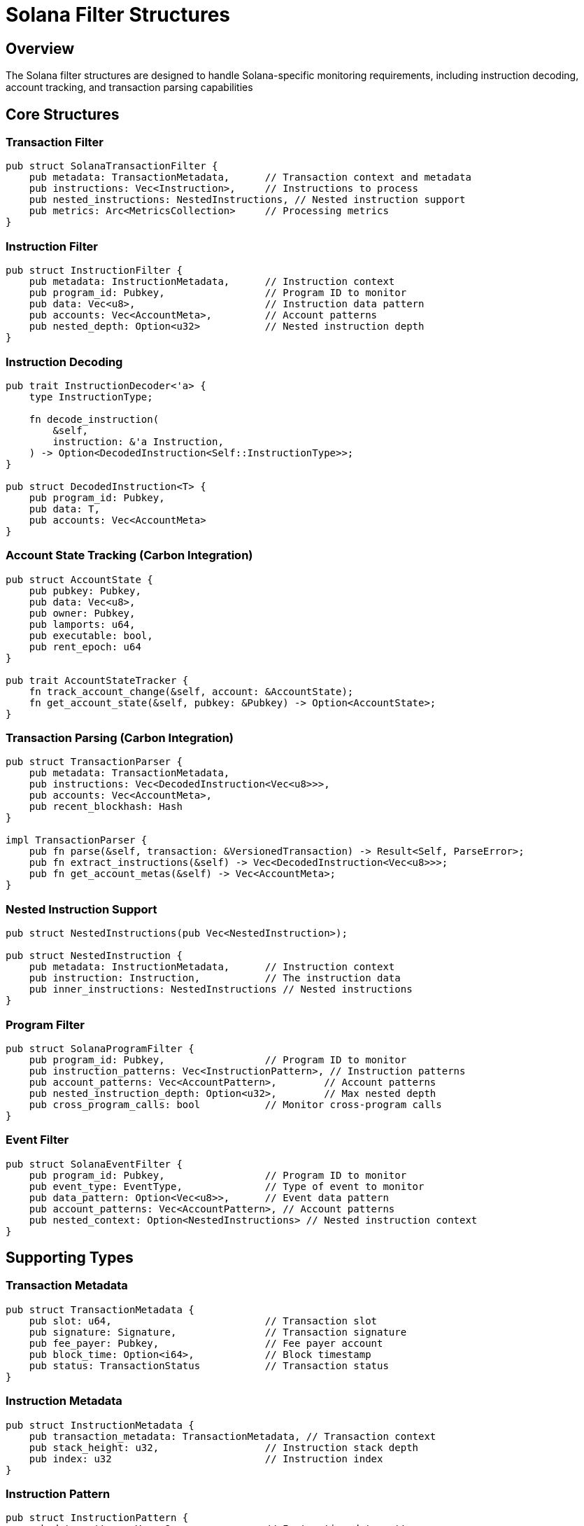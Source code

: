 = Solana Filter Structures
:page-layout: article
:page-type: reference

== Overview

The Solana filter structures are designed to handle Solana-specific monitoring requirements, including instruction decoding, account tracking, and transaction parsing capabilities

== Core Structures

=== Transaction Filter

[source,rust]
----
pub struct SolanaTransactionFilter {
    pub metadata: TransactionMetadata,      // Transaction context and metadata
    pub instructions: Vec<Instruction>,     // Instructions to process
    pub nested_instructions: NestedInstructions, // Nested instruction support
    pub metrics: Arc<MetricsCollection>     // Processing metrics
}
----

=== Instruction Filter

[source,rust]
----
pub struct InstructionFilter {
    pub metadata: InstructionMetadata,      // Instruction context
    pub program_id: Pubkey,                 // Program ID to monitor
    pub data: Vec<u8>,                      // Instruction data pattern
    pub accounts: Vec<AccountMeta>,         // Account patterns
    pub nested_depth: Option<u32>           // Nested instruction depth
}
----

=== Instruction Decoding

[source,rust]
----
pub trait InstructionDecoder<'a> {
    type InstructionType;
    
    fn decode_instruction(
        &self,
        instruction: &'a Instruction,
    ) -> Option<DecodedInstruction<Self::InstructionType>>;
}

pub struct DecodedInstruction<T> {
    pub program_id: Pubkey,
    pub data: T,
    pub accounts: Vec<AccountMeta>
}
----

=== Account State Tracking (Carbon Integration)

[source,rust]
----
pub struct AccountState {
    pub pubkey: Pubkey,
    pub data: Vec<u8>,
    pub owner: Pubkey,
    pub lamports: u64,
    pub executable: bool,
    pub rent_epoch: u64
}

pub trait AccountStateTracker {
    fn track_account_change(&self, account: &AccountState);
    fn get_account_state(&self, pubkey: &Pubkey) -> Option<AccountState>;
}
----

=== Transaction Parsing (Carbon Integration)

[source,rust]
----
pub struct TransactionParser {
    pub metadata: TransactionMetadata,
    pub instructions: Vec<DecodedInstruction<Vec<u8>>>,
    pub accounts: Vec<AccountMeta>,
    pub recent_blockhash: Hash
}

impl TransactionParser {
    pub fn parse(&self, transaction: &VersionedTransaction) -> Result<Self, ParseError>;
    pub fn extract_instructions(&self) -> Vec<DecodedInstruction<Vec<u8>>>;
    pub fn get_account_metas(&self) -> Vec<AccountMeta>;
}
----

=== Nested Instruction Support

[source,rust]
----
pub struct NestedInstructions(pub Vec<NestedInstruction>);

pub struct NestedInstruction {
    pub metadata: InstructionMetadata,      // Instruction context
    pub instruction: Instruction,           // The instruction data
    pub inner_instructions: NestedInstructions // Nested instructions
}
----

=== Program Filter

[source,rust]
----
pub struct SolanaProgramFilter {
    pub program_id: Pubkey,                 // Program ID to monitor
    pub instruction_patterns: Vec<InstructionPattern>, // Instruction patterns
    pub account_patterns: Vec<AccountPattern>,        // Account patterns
    pub nested_instruction_depth: Option<u32>,        // Max nested depth
    pub cross_program_calls: bool           // Monitor cross-program calls
}
----

=== Event Filter

[source,rust]
----
pub struct SolanaEventFilter {
    pub program_id: Pubkey,                 // Program ID to monitor
    pub event_type: EventType,              // Type of event to monitor
    pub data_pattern: Option<Vec<u8>>,      // Event data pattern
    pub account_patterns: Vec<AccountPattern>, // Account patterns
    pub nested_context: Option<NestedInstructions> // Nested instruction context
}
----

== Supporting Types

=== Transaction Metadata

[source,rust]
----
pub struct TransactionMetadata {
    pub slot: u64,                          // Transaction slot
    pub signature: Signature,               // Transaction signature
    pub fee_payer: Pubkey,                  // Fee payer account
    pub block_time: Option<i64>,            // Block timestamp
    pub status: TransactionStatus           // Transaction status
}
----

=== Instruction Metadata

[source,rust]
----
pub struct InstructionMetadata {
    pub transaction_metadata: TransactionMetadata, // Transaction context
    pub stack_height: u32,                  // Instruction stack depth
    pub index: u32                          // Instruction index
}
----

=== Instruction Pattern

[source,rust]
----
pub struct InstructionPattern {
    pub data_pattern: Vec<u8>,              // Instruction data pattern
    pub account_patterns: Vec<AccountPattern>, // Account patterns
    pub program_id: Option<Pubkey>,         // Program ID constraint
    pub nested_depth: Option<u32>           // Nested depth constraint
}
----

=== Account Pattern

[source,rust]
----
pub struct AccountPattern {
    pub pubkey: Pubkey,                     // Account public key
    pub data_size: Option<usize>,           // Expected data size
    pub owner: Option<Pubkey>,              // Expected owner program
    pub is_signer: Option<bool>,            // Signer requirement
    pub is_writable: Option<bool>           // Writable requirement
}
----

=== Metrics Collection

[source,rust]
----
pub struct SolanaMetrics {
    pub instructions_processed: usize,
    pub transactions_processed: usize,
    pub accounts_tracked: usize,
    pub program_calls: usize,
    pub processing_time_ms: u64
}

impl SolanaMetrics {
    pub fn record_instruction_processed(&mut self);
    pub fn record_transaction_processed(&mut self);
    pub fn record_account_tracked(&mut self);
    pub fn record_program_call(&mut self);
    pub fn record_processing_time(&mut self, duration: Duration);
}
----

=== Error Handling (Carbon Integration)

[source,rust]
----
#[derive(Debug, thiserror::Error)]
pub enum SolanaFilterError {
    #[error("Failed to decode instruction: {0}")]
    InstructionDecodeError(String),
    
    #[error("Failed to parse transaction: {0}")]
    TransactionParseError(String),
    
    #[error("Account state error: {0}")]
    AccountStateError(String),
    
    #[error("Program error: {0}")]
    ProgramError(String)
}
----

== Block Filter Integration

[source,rust]
----
pub struct SolanaBlockFilter {
    helpers: SolanaFilterHelpers,
    instruction_decoder: Box<dyn InstructionDecoder>,
    account_tracker: Box<dyn AccountStateTracker>,
    transaction_parser: TransactionParser,
    metrics: SolanaMetrics
}

impl BlockFilter for SolanaBlockFilter {
    async fn filter_block(
        &self,
        client: &Self::Client,
        network: &Network,
        block: &BlockType,
        monitors: &[Monitor],
        contract_specs: Option<&[(String, ContractSpec)]>,
    ) -> Result<Vec<MonitorMatch>, FilterError> {
        // 1. Parse transactions using Carbon's parser
        // 2. Decode instructions using Carbon's decoder
        // 3. Track account states using Carbon's tracker
        // 4. Record metrics using Carbon's metrics
        // 5. Return matches based on monitor conditions
    }
}
----

== Usage Examples

=== Transaction Processing

[source,rust]
----
let filter = SolanaTransactionFilter {
    metadata: TransactionMetadata {
        slot: 12345,
        signature: signature,
        fee_payer: pubkey,
        block_time: Some(1234567890),
        status: TransactionStatus::Success
    },
    instructions: vec![instruction],
    nested_instructions: NestedInstructions::default(),
    metrics: Arc::new(MetricsCollection::default())
};
----

=== Nested Instruction Processing

[source,rust]
----
let nested = NestedInstruction {
    metadata: InstructionMetadata {
        transaction_metadata: tx_metadata,
        stack_height: 1,
        index: 0
    },
    instruction: instruction,
    inner_instructions: NestedInstructions::default()
};
----

== Implementation Notes

* All filters implement the `Serialize` and `Deserialize` traits for JSON serialization
* Filters support nested instruction processing with configurable depth
* Pattern matching supports both exact matches and partial matches
* Metrics collection tracks processing performance and statistics
* Cross-program invocation tracking is supported
* All filters integrate with the monitoring pipeline
* Error handling follows Carbon's pattern with specific error types
* Account state tracking uses Carbon's robust tracking system
* Instruction decoding leverages Carbon's decoder infrastructure
* Transaction parsing utilizes Carbon's parser components 